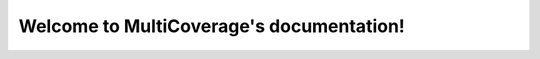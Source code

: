 .. MultiCoverage documentation master file, created by
   sphinx-quickstart on Thu Oct 12 09:56:27 2017.
   You can adapt this file completely to your liking, but it should at least
   contain the root `toctree` directive.

Welcome to MultiCoverage's documentation!
=========================================

.. mdinclude:: ../README.md

.. mdinclude:: INSTALLATION.md
.. mdinclude:: MANUAL.md